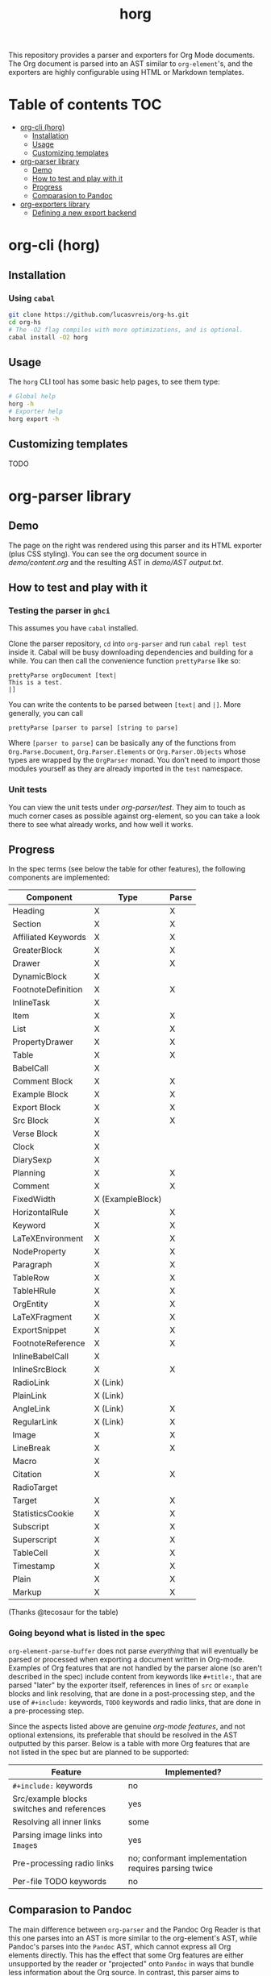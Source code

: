 #+title: horg

  This repository provides a parser and exporters for Org Mode documents. The Org document is parsed into an AST similar to =org-element='s, and the exporters are highly configurable using HTML or Markdown templates.

* Table of contents :TOC:
- [[#org-cli-horg][org-cli (horg)]]
  - [[#installation][Installation]]
  - [[#usage][Usage]]
  - [[#customizing-templates][Customizing templates]]
- [[#org-parser-library][org-parser library]]
  - [[#demo][Demo]]
  - [[#how-to-test-and-play-with-it][How to test and play with it]]
  - [[#progress][Progress]]
  - [[#comparasion-to-pandoc][Comparasion to Pandoc]]
- [[#org-exporters-library][org-exporters library]]
  - [[#defining-a-new-export-backend][Defining a new export backend]]

* org-cli (horg)
** Installation
*** Using =cabal=
#+begin_src bash
git clone https://github.com/lucasvreis/org-hs.git
cd org-hs
# The -O2 flag compiles with more optimizations, and is optional.
cabal install -O2 horg
#+end_src
** Usage
The =horg= CLI tool has some basic help pages, to see them type:
#+begin_src bash
# Global help
horg -h
# Exporter help
horg export -h
#+end_src
** Customizing templates
TODO
* org-parser library
** Demo
[[file:demo/demo.png]]

The page on the right was rendered using this parser and its HTML exporter (plus CSS styling).
You can see the org document source in [[demo/content.org][demo/content.org]] and the resulting AST in [[demo/AST output.txt][demo/AST output.txt]].

** How to test and play with it
*** Testing the parser in =ghci=

This assumes you have =cabal= installed.

Clone the parser repository, =cd= into =org-parser= and run =cabal repl test= inside it. Cabal will be busy downloading dependencies and building for a while. You can then call the convenience function ~prettyParse~ like so:

: prettyParse orgDocument [text|
: This is a test.
: |]

You can write the contents to be parsed between =[text|= and =|]=. More generally, you can call

: prettyParse [parser to parse] [string to parse]

Where =[parser to parse]= can be basically any of the functions from =Org.Parse.Document=, =Org.Parser.Elements= or =Org.Parser.Objects= whose types are wrapped by the =OrgParser= monad. You don't need to import those modules yourself as they are already imported in the ~test~ namespace.

*** Unit tests
You can view the unit tests under [[org-parser/test][org-parser/test]]. They aim to touch as much corner cases as possible against org-element, so you can take a look there to see what already works, and how well it works.

** Progress
In the spec terms (see below the table for other features), the following components are implemented:
| Component           | Type             | Parse |
|---------------------+------------------+-------|
| Heading             | X                | X     |
| Section             | X                | X     |
|---------------------+------------------+-------|
| Affiliated Keywords | X                | X     |
|---------------------+------------------+-------|
| GreaterBlock        | X                | X     |
| Drawer              | X                | X     |
| DynamicBlock        | X                |       |
| FootnoteDefinition  | X                | X     |
| InlineTask          | X                |       |
| Item                | X                | X     |
| List                | X                | X     |
| PropertyDrawer      | X                | X     |
| Table               | X                | X     |
|---------------------+------------------+-------|
| BabelCall           | X                |       |
| Comment Block       | X                | X     |
| Example Block       | X                | X     |
| Export Block        | X                | X     |
| Src Block           | X                | X     |
| Verse Block         | X                |       |
| Clock               | X                |       |
| DiarySexp           | X                |       |
| Planning            | X                | X     |
| Comment             | X                | X     |
| FixedWidth          | X (ExampleBlock) |       |
| HorizontalRule      | X                | X     |
| Keyword             | X                | X     |
| LaTeXEnvironment    | X                | X     |
| NodeProperty        | X                | X     |
| Paragraph           | X                | X     |
| TableRow            | X                | X     |
| TableHRule          | X                | X     |
|---------------------+------------------+-------|
| OrgEntity           | X                | X     |
| LaTeXFragment       | X                | X     |
| ExportSnippet       | X                | X     |
| FootnoteReference   | X                | X     |
| InlineBabelCall     | X                |       |
| InlineSrcBlock      | X                | X     |
| RadioLink           | X (Link)         |       |
| PlainLink           | X (Link)         |       |
| AngleLink           | X (Link)         | X     |
| RegularLink         | X (Link)         | X     |
| Image               | X                | X     |
| LineBreak           | X                | X     |
| Macro               | X                |       |
| Citation            | X                | X     |
| RadioTarget         |                  |       |
| Target              | X                | X     |
| StatisticsCookie    | X                | X     |
| Subscript           | X                | X     |
| Superscript         | X                | X     |
| TableCell           | X                | X     |
| Timestamp           | X                | X     |
| Plain               | X                | X     |
| Markup              | X                | X     |
(Thanks @tecosaur for the table)

*** Going beyond what is listed in the spec

~org-element-parse-buffer~ does not parse /everything/ that will eventually be parsed or processed when exporting a document written in Org-mode. Examples of Org features that are not handled by the parser alone (so aren't described in the spec) include content from keywords like =#+title:=, that are parsed "later" by the exporter itself, references in lines of =src= or =example= blocks and link resolving, that are done in a post-processing step, and the use of =#+include:= keywords, =TODO= keywords and radio links, that are done in a pre-processing step.

Since the aspects listed above are genuine /org-mode features/, and not optional extensions, its preferable that should be resolved in the AST outputted by this parser. Below is a table with more Org features that are not listed in the spec but are planned to be supported:

| Feature                                    | Implemented?                                         |
|--------------------------------------------+------------------------------------------------------|
| ​=#+include:= keywords                      | no                                                   |
| Src/example blocks switches and references | yes                                                  |
| Resolving all inner links                  | some                                                 |
| Parsing image links into =Image=​s          | yes                                                  |
| Pre-processing radio links                 | no; conformant implementation requires parsing twice |
| Per-file TODO keywords                     | no                                                   |

** Comparasion to Pandoc
The main difference between =org-parser= and the Pandoc Org Reader is that this one parses into an AST is more similar to the org-element's AST, while Pandoc's parses into the =Pandoc= AST, which cannot express all Org elements directly. This has the effect that some Org features are either unsupported by the reader or "projected" onto =Pandoc= in ways that bundle less information about the Org source. In contrast, this parser aims to represent Org documents more faithfully before "projecting" them into formats like HTML or the Pandoc AST itself. So you can expect more org-specific features to be parsed, and a hopefully more accurate parsing in general.

Also, if you are developer mainly interested in rendering Org documents to HTML, Pandoc is a very big library to depend upon, with very long build times (at least in my computer, sadly).

Indeed, my initial plan was to fork the Org Reader and make it a standalone package, but this quickly proved unfeasible as the reader is very tangled with the rest of Pandoc. Also, some accuracy improvements to the reader were hard to make without deeper changes to the parser. For example, consider the following Org snippet:
#+begin_src org
This is a single paragraph. Because this single paragraph
,#+should not be ended by this funny line, because this funny
line is not a keyword. Not even this incomplete
\begin{LaTeX}
environment should break this paragraph apart.
#+end_src
This single paragraph is broken into three by Pandoc, because it looks for a new "block start" (the start of a new org element) in each line. If there is a block start, then it aborts the current element (block) and starts the new one. Only later the parser decides if the started block actually parses correctly until its end, which is not the case for the =\begin{LaTeX}= in this example.

Another noteworthy difference is that =haskell-org-parser= uses a different parsing library, ~megaparsec~. Pandoc uses the older ~parsec~, but also bundles many features on its own library.

* org-exporters library
** Defining a new export backend
Basically:
 - Use the [[https://github.com/lucasvreis/ondim][~ondim~ library]] to create a Ondim template system for the desired format, if it does not already exist.
 - Import ~Org.Exporters.Common~ and create an ~ExportBackend~ for your format.
 - Create auxiliary functions for loading templates and rendering the document.

